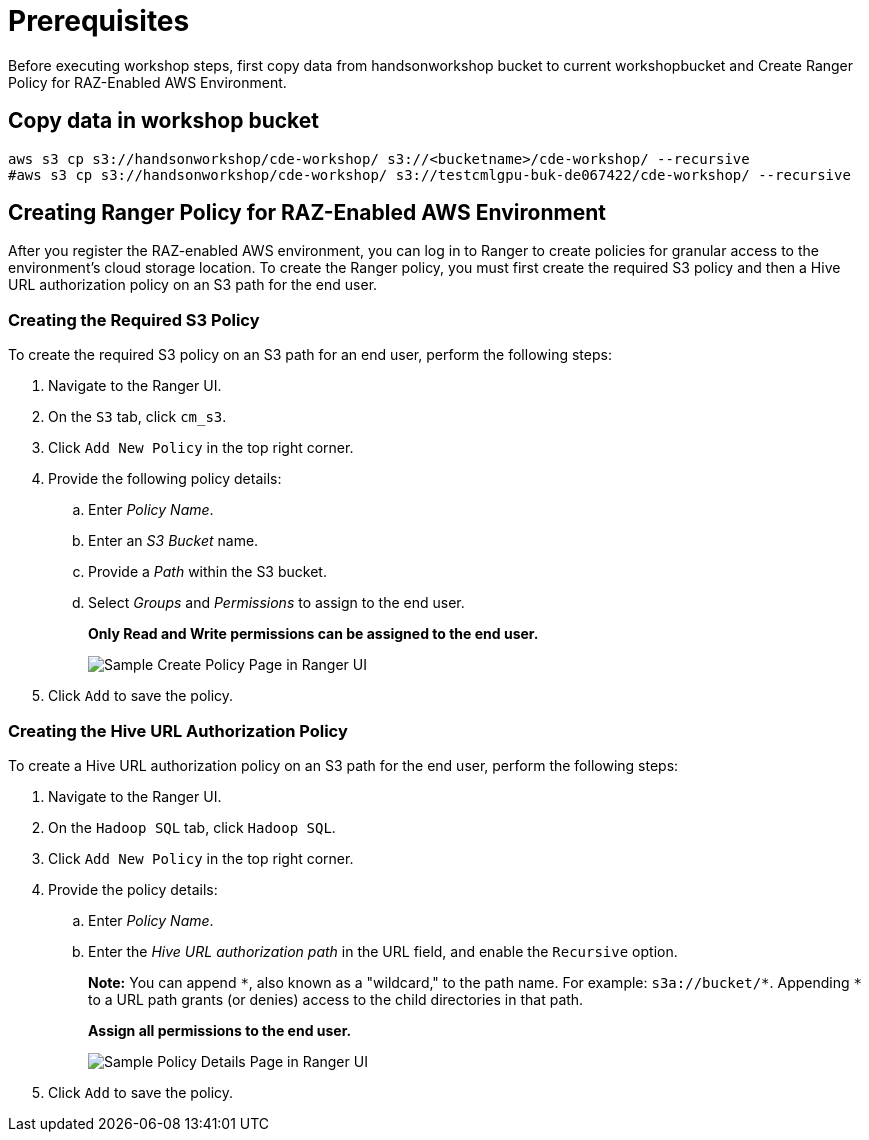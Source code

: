 = Prerequisites

Before executing workshop steps, first copy data from handsonworkshop bucket to current workshopbucket and Create Ranger Policy for RAZ-Enabled AWS Environment.

== Copy data in workshop bucket

[.shell]
----

aws s3 cp s3://handsonworkshop/cde-workshop/ s3://<bucketname>/cde-workshop/ --recursive
#aws s3 cp s3://handsonworkshop/cde-workshop/ s3://testcmlgpu-buk-de067422/cde-workshop/ --recursive

----

== Creating Ranger Policy for RAZ-Enabled AWS Environment

After you register the RAZ-enabled AWS environment, you can log in to Ranger to create policies for granular access to the environment's cloud storage location. To create the Ranger policy, you must first create the required S3 policy and then a Hive URL authorization policy on an S3 path for the end user.

=== Creating the Required S3 Policy

To create the required S3 policy on an S3 path for an end user, perform the following steps:

. Navigate to the Ranger UI.
. On the `S3` tab, click `cm_s3`.
. Click `Add New Policy` in the top right corner.
. Provide the following policy details:
  .. Enter _Policy Name_.
  .. Enter an _S3 Bucket_ name.
  .. Provide a _Path_ within the S3 bucket.
  .. Select _Groups_ and _Permissions_ to assign to the end user.
+
**Only Read and Write permissions can be assigned to the end user.**
+
image::../Guide/media/media/RangerS3.png[alt="Sample Create Policy Page in Ranger UI"]

. Click `Add` to save the policy.

=== Creating the Hive URL Authorization Policy

To create a Hive URL authorization policy on an S3 path for the end user, perform the following steps:

. Navigate to the Ranger UI.
. On the `Hadoop SQL` tab, click `Hadoop SQL`.
. Click `Add New Policy` in the top right corner.
. Provide the policy details:
  .. Enter _Policy Name_.
  .. Enter the _Hive URL authorization path_ in the URL field, and enable the `Recursive` option.
+
**Note:** You can append `\*`, also known as a "wildcard," to the path name. For example: `s3a://bucket/*`. Appending `*` to a URL path grants (or denies) access to the child directories in that path.
+
**Assign all permissions to the end user.**
+
image::../Guide/media/media/RangerS3_2.png[alt="Sample Policy Details Page in Ranger UI"]

. Click `Add` to save the policy.


